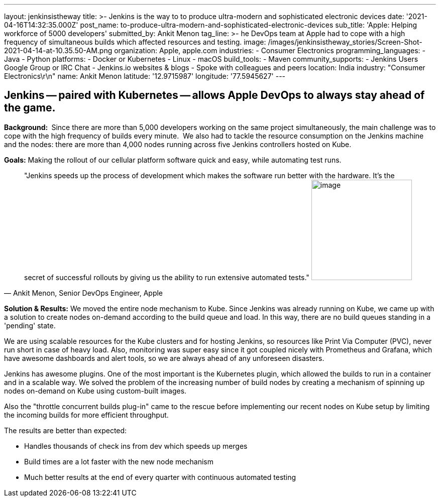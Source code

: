 ---
layout: jenkinsistheway
title: >-
  Jenkins is the way to to produce ultra-modern and sophisticated electronic
  devices
date: '2021-04-16T14:32:35.000Z'
post_name: to-produce-ultra-modern-and-sophisticated-electronic-devices
sub_title: 'Apple: Helping workforce of 5000 developers'
submitted_by: Ankit Menon
tag_line: >-
  he DevOps team at Apple had to cope with a high frequency of simultaneous
  builds which affected resources and testing.
image: /images/jenkinsistheway_stories/Screen-Shot-2021-04-14-at-10.35.50-AM.png
organization: Apple, apple.com
industries:
  - Consumer Electronics
programming_languages:
  - Java
  - Python
platforms:
  - Docker or Kubernetes
  - Linux
  - macOS
build_tools:
  - Maven
community_supports:
  - Jenkins Users Google Group or IRC Chat
  - Jenkins.io websites & blogs
  - Spoke with colleagues and peers
location: India
industry: "Consumer Electronics\r\n"
name: Ankit Menon
latitude: '12.9715987'
longitude: '77.5945627'
---




== Jenkins -- paired with Kubernetes -- allows Apple DevOps to always stay ahead of the game.

*Background: * Since there are more than 5,000 developers working on the same project simultaneously, the main challenge was to cope with the high frequency of builds every minute.  We also had to tackle the resource consumption on the Jenkins machine and the nodes: there are more than 4,000 nodes running across five Jenkins controllers hosted on Kube. 

*Goals:* Making the rollout of our cellular platform software quick and easy, while automating test runs.





[.testimonal]
[quote, "Ankit Menon, Senior DevOps Engineer, Apple"]
"Jenkins speeds up the process of development which makes the software run better with the hardware. It's the secret of successful rollouts by giving us the ability to run extensive automated tests."
image:/images/jenkinsistheway_stories/ankit.jpeg[image,width=200,height=200]


*Solution & Results:* We moved the entire node mechanism to Kube. Since Jenkins was already running on Kube, we came up with a solution to create nodes on-demand according to the build queue and load. In this way, there are no build queues standing in a 'pending' state. 

We are using scalable resources for the Kube clusters and for hosting Jenkins, so resources like Print Via Computer (PVC), never run short in case of heavy load. Also, monitoring was super easy since it got coupled nicely with Prometheus and Grafana, which have awesome dashboards and alert tools, so we are always ahead of any unforeseen disasters.

Jenkins has awesome plugins. One of the most important is the Kubernetes plugin, which allowed the builds to run in a container and in a scalable way. We solved the problem of the increasing number of build nodes by creating a mechanism of spinning up nodes on-demand on Kube using custom-built images. 

Also the "throttle concurrent builds plug-in" came to the rescue before implementing our recent nodes on Kube setup by limiting the incoming builds for more efficient throughput.

The results are better than expected:

* Handles thousands of check ins from dev which speeds up merges
* Build times are a lot faster with the new node mechanism 
* Much better results at the end of every quarter with continuous automated testing
